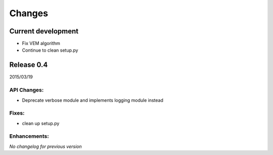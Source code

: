 Changes
=======

Current development
+++++++++++++++++++

- Fix VEM algorithm
- Continue to clean setup.py

Release 0.4
+++++++++++

2015/03/19

API Changes:
------------

- Deprecate verbose module and implements logging module instead

Fixes:
------

- clean up setup.py

Enhancements:
-------------


*No changelog for previous version*
